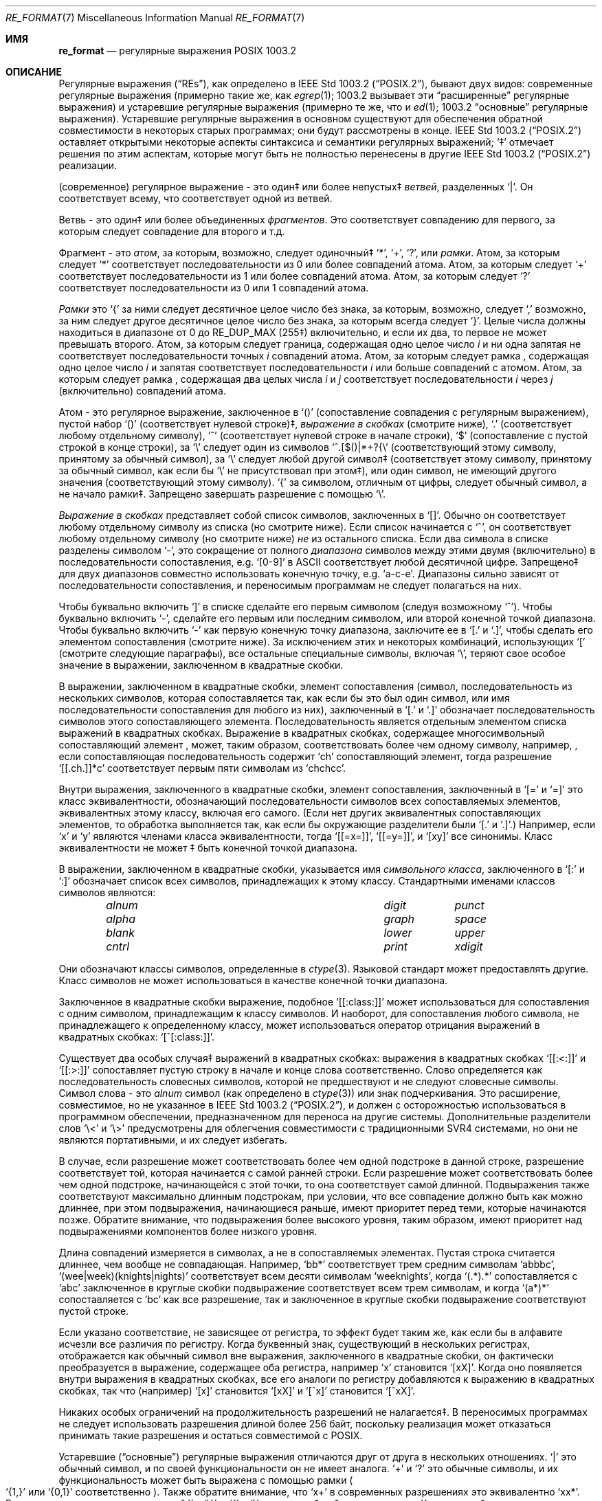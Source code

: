 .\" Copyright (c) 1992, 1993, 1994 Henry Spencer.
.\" Copyright (c) 1992, 1993, 1994
.\"	The Regents of the University of California.  All rights reserved.
.\"
.\" This code is derived from software contributed to Berkeley by
.\" Henry Spencer.
.\"
.\" Redistribution and use in source and binary forms, with or without
.\" modification, are permitted provided that the following conditions
.\" are met:
.\" 1. Redistributions of source code must retain the above copyright
.\"    notice, this list of conditions and the following disclaimer.
.\" 2. Redistributions in binary form must reproduce the above copyright
.\"    notice, this list of conditions and the following disclaimer in the
.\"    documentation and/or other materials provided with the distribution.
.\" 3. All advertising materials mentioning features or use of this software
.\"    must display the following acknowledgement:
.\"	This product includes software developed by the University of
.\"	California, Berkeley and its contributors.
.\" 4. Neither the name of the University nor the names of its contributors
.\"    may be used to endorse or promote products derived from this software
.\"    without specific prior written permission.
.\"
.\" THIS SOFTWARE IS PROVIDED BY THE REGENTS AND CONTRIBUTORS ``AS IS'' AND
.\" ANY EXPRESS OR IMPLIED WARRANTIES, INCLUDING, BUT NOT LIMITED TO, THE
.\" IMPLIED WARRANTIES OF MERCHANTABILITY AND FITNESS FOR A PARTICULAR PURPOSE
.\" ARE DISCLAIMED.  IN NO EVENT SHALL THE REGENTS OR CONTRIBUTORS BE LIABLE
.\" FOR ANY DIRECT, INDIRECT, INCIDENTAL, SPECIAL, EXEMPLARY, OR CONSEQUENTIAL
.\" DAMAGES (INCLUDING, BUT NOT LIMITED TO, PROCUREMENT OF SUBSTITUTE GOODS
.\" OR SERVICES; LOSS OF USE, DATA, OR PROFITS; OR BUSINESS INTERRUPTION)
.\" HOWEVER CAUSED AND ON ANY THEORY OF LIABILITY, WHETHER IN CONTRACT, STRICT
.\" LIABILITY, OR TORT (INCLUDING NEGLIGENCE OR OTHERWISE) ARISING IN ANY WAY
.\" OUT OF THE USE OF THIS SOFTWARE, EVEN IF ADVISED OF THE POSSIBILITY OF
.\" SUCH DAMAGE.
.\"
.\"	@(#)re_format.7	8.3 (Berkeley) 3/20/94
.\"
.Dd June 30, 2014
.Dt RE_FORMAT 7
.Os
.Sh ИМЯ
.Nm re_format
.Nd регулярные выражения POSIX 1003.2
.Sh ОПИСАНИЕ
Регулярные выражения
.Pq Dq RE Ns s ,
как определено в
.St -p1003.2 ,
бывают двух видов:
современные регулярные выражения (примерно такие же, как
.Xr egrep 1 ;
1003.2 вызывает эти
.Dq расширенные
регулярные выражения)
и устаревшие регулярные выражения (примерно те же, что и
.Xr ed 1 ;
1003.2
.Dq основные
регулярные выражения).
Устаревшие регулярные выражения в основном существуют для обеспечения обратной совместимости в некоторых старых программах;
они будут рассмотрены в конце.
.St -p1003.2
оставляет открытыми некоторые аспекты синтаксиса и семантики регулярных выражений;
`\(dd' отмечает решения по этим аспектам, которые
могут быть не полностью перенесены в другие
.St -p1003.2
реализации.
.Pp
(современное) регулярное выражение - это один\(dd или более непустых\(dd
.Em ветвей ,
разделенных
.Ql \&| .
Он соответствует всему, что соответствует одной из ветвей.
.Pp
Ветвь - это один\(dd или более объединенных
.Em фрагментов .
Это соответствует совпадению для первого, за которым следует совпадение для второго и т.д.
.Pp
Фрагмент - это 
.Em атом ,
за которым, возможно, следует
одиночный\(dd
.Ql \&* ,
.Ql \&+ ,
.Ql \&? ,
или
.Em рамки .
Атом, за которым следует
.Ql \&*
соответствует последовательности из 0 или более совпадений атома.
Атом, за которым следует
.Ql \&+
соответствует последовательности из 1 или более совпадений атома.
Атом, за которым следует
.Ql ?\&
соответствует последовательности из 0 или 1 совпадений атома.
.Pp
.Em Рамки
это
.Ql \&{
за ними следует десятичное целое число без знака, за которым,
возможно, следует
.Ql \&,
возможно, за ним следует другое десятичное целое число без знака,
за которым всегда следует
.Ql \&} .
Целые числа должны находиться в диапазоне от 0 до
.Dv RE_DUP_MAX
(255\(dd) включительно,
и если их два, то первое не может превышать второго.
Атом, за которым следует граница, содержащая одно целое число
.Em i
и ни одна запятая не соответствует
последовательности точных
.Em i
совпадений атома.
Атом, за которым следует рамка
, содержащая одно целое число
.Em i
и запятая соответствует
последовательности
.Em i
или больше совпадений с атомом.
Атом, за которым следует рамка
, содержащая два целых числа
.Em i
и
.Em j
соответствует
последовательности
.Em i
через
.Em j
(включительно) совпадений атома.
.Pp
Атом - это регулярное выражение, заключенное в
.Ql ()
(сопоставление совпадения с
регулярным выражением),
пустой набор
.Ql ()
(соответствует нулевой строке)\(dd,
.Em выражение в скобках
(смотрите ниже),
.Ql .\&
(соответствует любому отдельному символу),
.Ql \&^
(соответствует нулевой строке в начале строки),
.Ql \&$
(сопоставление с пустой строкой в конце строки), за
.Ql \e
следует один из символов
.Ql ^.[$()|*+?{\e
(соответствующий этому символу, принятому за обычный символ),
за
.Ql \e
следует любой другой символ\(dd
(соответствует этому символу, принятому за обычный символ,
как если бы
.Ql \e
не присутствовал при этом\(dd),
или один символ, не имеющий другого значения (соответствующий этому символу).
.Ql \&{
за символом, отличным от цифры, следует обычный
символ, а не начало рамки\(dd.
Запрещено завершать разрешение с помощью
.Ql \e .
.Pp
.Em Выражение в скобках
представляет собой список символов, заключенных в
.Ql [] .
Обычно он соответствует любому отдельному символу из списка (но смотрите ниже).
Если список начинается с
.Ql \&^ ,
он соответствует любому отдельному символу
(но смотрите ниже)
.Em не
из остального списка.
Если два символа в списке разделены символом
.Ql \&- ,
это сокращение
от полного
.Em диапазона
символов между этими двумя (включительно) в последовательности
сопоставления,
.No e.g. Ql [0-9]
в ASCII соответствует любой десятичной цифре.
Запрещено\(dd для двух диапазонов совместно
использовать конечную точку,
.No e.g. Ql a-c-e .
Диапазоны сильно зависят от последовательности сопоставления,
и переносимым программам не следует полагаться на них.
.Pp
Чтобы буквально включить
.Ql \&]
в списке сделайте его первым символом
(следуя возможному
.Ql \&^ ) .
Чтобы буквально включить
.Ql \&- ,
сделайте его первым или последним символом,
или второй конечной точкой диапазона.
Чтобы буквально включить
.Ql \&-
как первую конечную точку диапазона,
заключите ее в
.Ql [.\&
и
.Ql .]\& ,
чтобы сделать его элементом сопоставления (смотрите ниже).
За исключением этих и некоторых комбинаций, использующих
.Ql \&[
(смотрите следующие параграфы), все остальные специальные символы, включая
.Ql \e ,
теряют свое особое значение в выражении, заключенном в квадратные скобки.
.Pp
В выражении, заключенном в квадратные скобки, элемент сопоставления (символ,
последовательность из нескольких символов, которая сопоставляется так, как если бы это был один символ,
или имя последовательности сопоставления для любого из них),
заключенный в
.Ql [.\&
и
.Ql .]\&
обозначает
последовательность символов этого сопоставляющего элемента.
Последовательность является отдельным элементом списка выражений в квадратных скобках.
Выражение в квадратных скобках, содержащее многосимвольный сопоставляющий элемент
, может, таким образом, соответствовать более чем одному символу,
например,\& , если сопоставляющая последовательность содержит
.Ql ch
сопоставляющий элемент,
тогда разрешение
.Ql [[.ch.]]*c
соответствует первым пяти символам
из
.Ql chchcc .
.Pp
Внутри выражения, заключенного в квадратные скобки, элемент сопоставления, заключенный в
.Ql [=
и
.Ql =]
это класс эквивалентности, обозначающий последовательности символов
всех сопоставляемых элементов, эквивалентных этому классу, включая его самого.
(Если нет других эквивалентных сопоставляющих элементов,
то обработка выполняется так, как если бы окружающие разделители были
.Ql [.\&
и
.Ql .] . )
Например, если
.Ql x
и
.Ql y
являются членами класса эквивалентности,
тогда
.Ql [[=x=]] ,
.Ql [[=y=]] ,
и
.Ql [xy]
все синонимы.
Класс эквивалентности не может \(dd быть конечной
точкой диапазона.
.Pp
В выражении, заключенном в квадратные скобки, указывается имя
.Em символьного класса ,
заключенного в
.Ql [:
и
.Ql :]
обозначает список всех символов, принадлежащих к этому
классу.
Стандартными именами классов символов являются:
.Bl -column "alnum" "digit" "xdigit" -offset indent
.It Em "alnum	digit	punct"
.It Em "alpha	graph	space"
.It Em "blank	lower	upper"
.It Em "cntrl	print	xdigit"
.El
.Pp
Они обозначают классы символов, определенные в
.Xr ctype 3 .
Языковой стандарт может предоставлять другие.
Класс символов не может использоваться в качестве конечной точки диапазона.
.Pp
Заключенное в квадратные скобки выражение, подобное
.Ql [[:class:]]
может использоваться для сопоставления с одним символом, принадлежащим к
классу символов.
И наоборот, для сопоставления любого символа, не принадлежащего к определенному
классу, может использоваться оператор отрицания выражений в квадратных скобках:
.Ql [^[:class:]] .
.Pp
Существует два особых случая\(dd выражений в квадратных скобках:
выражения в квадратных скобках
.Ql [[:<:]]
и
.Ql [[:>:]]
сопоставляет пустую строку в начале и конце слова соответственно.
Слово определяется как последовательность словесных символов,
которой не предшествуют и не следуют
словесные символы.
Символ слова - это
.Em alnum
символ (как определено в
.Xr ctype 3 )
или знак подчеркивания.
Это расширение,
совместимое, но не указанное в
.St -p1003.2 ,
и должен с
осторожностью использоваться в программном обеспечении, предназначенном для переноса на другие системы.
Дополнительные разделители слов
.Ql \e<
и
.Ql \e>
предусмотрены для облегчения совместимости с традиционными
SVR4
системами, но они не являются портативными, и их следует избегать.
.Pp
В случае, если разрешение может соответствовать более чем одной подстроке в данной
строке,
разрешение соответствует той, которая начинается с самой ранней строки.
Если разрешение может соответствовать более чем одной подстроке, начинающейся с этой точки,
то она соответствует самой длинной.
Подвыражения также соответствуют максимально длинным подстрокам, при
условии, что все совпадение должно быть как можно длиннее,
при этом подвыражения, начинающиеся раньше, имеют приоритет перед
теми, которые начинаются позже.
Обратите внимание, что подвыражения более высокого уровня, таким образом, имеют приоритет над
подвыражениями компонентов более низкого уровня.
.Pp
Длина совпадений измеряется в символах, а не в сопоставляемых элементах.
Пустая строка считается длиннее, чем вообще не совпадающая.
Например,
.Ql bb*
соответствует трем средним символам
.Ql abbbc ,
.Ql (wee|week)(knights|nights)
соответствует всем десяти символам
.Ql weeknights ,
когда
.Ql (.*).*\&
сопоставляется с
.Ql abc
заключенное в круглые скобки подвыражение
соответствует всем трем символам, и
когда
.Ql (a*)*
сопоставляется с
.Ql bc
как все разрешение, так и заключенное в круглые скобки
подвыражение соответствуют пустой строке.
.Pp
Если указано соответствие, не зависящее от регистра,
то эффект будет таким же, как если бы в алфавите исчезли все различия по регистру.
Когда буквенный знак, существующий в нескольких регистрах, отображается как
обычный символ вне выражения, заключенного в квадратные скобки, он фактически
преобразуется в выражение, содержащее оба регистра,
.No например Ql x
становится
.Ql [xX] .
Когда оно появляется внутри выражения в квадратных скобках, все его аналоги по регистру
добавляются к выражению в квадратных скобках, так что (например)
.Ql [x]
становится
.Ql [xX]
и
.Ql [^x]
становится
.Ql [^xX] .
.Pp
Никаких особых ограничений на продолжительность разрешений не налагается\(dd.
В переносимых программах не следует использовать разрешения длиной
более 256 байт,
поскольку реализация может отказаться принимать такие разрешения и остаться
совместимой с POSIX.
.Pp
Устаревшие
.Pq Dq основные
регулярные выражения отличаются друг от друга в нескольких отношениях.
.Ql \&|
это обычный символ, и
по своей функциональности он не имеет аналога.
.Ql \&+
и
.Ql ?\&
это обычные символы, и их функциональность
может быть выражена с помощью рамки
.Po
.Ql {1,}
или
.Ql {0,1}
соответственно
.Pc .
Также обратите внимание, что
.Ql x+
в современных разрешениях это эквивалентно
.Ql xx* .
Разделителями для рамок являются
.Ql \e{
и
.Ql \e} ,
с
.Ql \&{
и
.Ql \&}
сами по себе обычные символы.
Круглые скобки для вложенных подвыражений являются
.Ql \e(
и
.Ql \e) ,
с
.Ql \&(
и
.Ql \&)
сами по себе обычные символы.
.Ql \&^
является обычным символом, за исключением того, что находится в начале
разрешения или\(dd начале подвыражения, заключенного в круглые скобки,
.Ql \&$
является обычным символом, за исключением того, что находится в конце
разрешения или\(dd конце подвыражения, заключенного в круглые скобки,
и
.Ql \&*
является обычным символом, если он появляется в начале
разрешения или в начале подвыражения, заключенного в круглые скобки
(после возможного начального
.Ql \&^ ) .
Наконец, существует еще один новый тип атомов -
.Em обратная ссылка :
.Ql \e
за ним следует ненулевая десятичная цифра
.Em d
соответствует той же последовательности символов
, которая соответствует
.Em d Ns th
заключенного в круглые скобки подвыражения
(нумерация подвыражений по позициям их открывающих круглых скобок,
слева направо),
так что (например)
.Ql \e([bc]\e)\e1
соответствует
.Ql bb
или
.Ql cc ,
но не
.Ql bc .
.Sh СМОТРИТЕ ТАКЖЕ
.Xr regex 3
.Rs
.%T Regular Expression Notation
.%R IEEE Std
.%N 1003.2
.%P section 2.8
.Re
.Sh НЕИСПРАВНОСТИ
Наличие двух видов разрешений - это провал.
.Pp
В текущей спецификации
.St -p1003.2
говорится, что
.Ql \&)
является обычным символов в
отсутствие непревзойденного
.Ql \&( ;
это произошло непреднамеренно из-за ошибки в формулировке,
и, скорее всего, будут внесены изменения.
Не полагайтесь на это.
.Pp
Обратные ссылки - это ужасная ошибка,
создающая серьезные проблемы для эффективной реализации.
Они также несколько расплывчато определены
(
.Ql a\e(\e(b\e)*\e2\e)*d
соответствует
.Ql abbbd ? ) .
Избегайте их использования.
.Pp
.St -p1003.2
спецификация независимого от регистра сопоставления является расплывчатой.
.Dq Один случай подразумевает все случаи
приведенное выше определение
является текущим консенсусом между разработчиками относительно правильной интерпретации.
.Pp
Синтаксис для обозначения границ слов невероятно уродлив.
